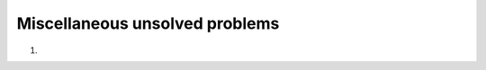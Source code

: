 *******************************
Miscellaneous unsolved problems
*******************************

1. 

